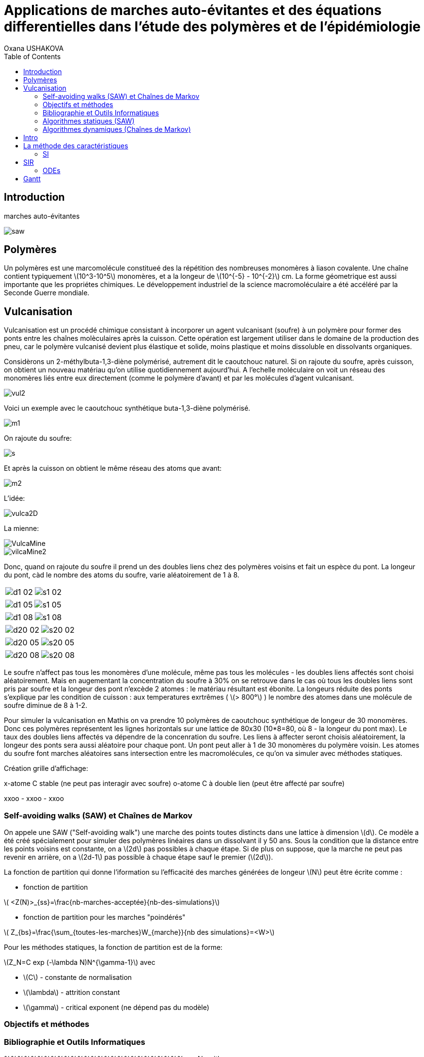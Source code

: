 = Applications de marches auto-évitantes et des équations differentielles dans l'étude des polymères et de l'épidémiologie
Oxana USHAKOVA
:feelpp: Feel++
:stem: latexmath
:toc:


== Introduction

marches auto-évitantes 

image::saw.png[]

== Polymères

Un polymères est une marcomolécule constitueé des la répétition des nombreuses monomères à liason covalente. Une chaîne contient typiquement stem:[10^3-10^5] monomères, et a la longeur de stem:[10^{-5} - 10^{-2}] cm.
La forme géometrique est aussi importante que les propriétes chimiques.
Le développement industriel de la science macromoléculaire a été accéléré par la Seconde Guerre mondiale.


== Vulcanisation 

Vulcanisation est un procédé chimique consistant à incorporer un agent vulcanisant (soufre) à un polymère pour former des ponts entre les chaînes molèculaires après la cuisson. Cette opération est largement utiliser dans le domaine de la production des pneu, car le polymère vulcanisé devient plus élastique et solide, moins plastique et moins dissoluble en dissolvants organiques.

Considèrons un 2-méthylbuta-1,3-diène polymérisé, autrement dit le caoutchouc naturel. Si on rajoute du soufre, après cuisson, on obtient un nouveau matériau qu'on utilise quotidiennement aujourd'hui. A l'echelle moléculaire on voit un réseau des monomères liés entre eux directement (comme le polymère d'avant) et par les molécules d'agent vulcanisant.

image::vul2.png[]

Voici un exemple avec le caoutchouc synthétique buta-1,3-diène polymérisé. 

image::m1.png[]

On rajoute du soufre: 

image::s.png[]

Et après la cuisson on obtient le même réseau des atoms que avant:
 
image::m2.png[]


L'idée:

image::vulca2D.png[]

La mienne:

image::VulcaMine.png[]

image::vilcaMine2.png[]

Donc, quand on rajoute du soufre il prend un des doubles liens chez des polymères voisins et fait un espèce du pont. La longeur du pont, càd le nombre des atoms du soufre, varie aléatoirement de 1 à 8. 

|====
image:d1_02.jpg[] | image:s1_02.jpg[]
|====


|====
image:d1_05.jpg[] | image:s1_05.jpg[]
|====


|====
image:d1_08.jpg[] | image:s1_08.jpg[]
|====



|====
image:d20_02.jpg[] | image:s20_02.jpg[]
|====



|====
image:d20_05.jpg[] | image:s20_05.jpg[]
|====



|====
image:d20_08.jpg[] | image:s20_08.jpg[]
|====

















Le soufre n'affect pas tous les monomères d'une molécule, même pas tous les molécules - les doubles liens affectés sont choisi aléatoirement. Mais en augementant la concentration du soufre à 30% on se retrouve dans le cas où tous les doubles liens sont pris par soufre et la longeur des pont n'excède 2 atomes : le matériau résultant est ébonite. La longeurs réduite des ponts s'explique par les condition de cuisson : aux temperatures exrtrêmes ( stem:[> 800°] ) le nombre des atomes dans une molécule de soufre diminue de 8 à 1-2. 


Pour simuler la vulcanisation en Mathis on va prendre 10 polymères de caoutchouc synthétique de longeur de 30 monomères. Donc ces polymères représentent les lignes horizontals sur une lattice de 80x30 (10*8=80, où 8 - la longeur du pont max). Le taux des doubles liens affectés va dépendre de la concenration du soufre. Les liens à affecter seront choisis aléatoirement, la longeur des ponts sera aussi aléatoire pour chaque pont. Un pont peut aller à 1 de 30 monomères du polymère voisin. Les atomes du soufre font marches aléatoires sans intersection entre les macromolécules, ce qu'on va simuler avec méthodes statiques.

Création grille d'affichage:

x-atome C stable (ne peut pas interagir avec soufre)
o-atome C à double lien (peut être affecté par soufre)

xxoo - xxoo - xxoo





 



=== Self-avoiding walks (SAW) et Chaînes de Markov

On appele une SAW ("Self-avoiding walk") une marche des points toutes distincts dans une lattice à dimension stem:[d]. Ce modèle a été créé spécialement pour simuler des polymères linéaires dans un dissolvant il y 50 ans.
Sous la condition que la distance entre les points voisins est constante, on a stem:[2d] pas possibles à chaque étape. Si de plus on suppose, que la marche ne peut pas revenir en arrière, on a stem:[2d-1] pas possible à chaque étape sauf le premier (stem:[2d]).

La fonction de partition qui donne l'iformation su l'efficacité des marches générées de longeur stem:[N] peut être écrite comme :

* fonction de partition

stem:[ <Z(N)>_{ss}=\frac{nb-marches-acceptée}{nb-des-simulations}]

* fonction de partition pour les marches "poindérés"

stem:[ Z_{bs}=\frac{\sum_{toutes-les-marches}W_{marche}}{nb des simulations}=<W>]

Pour les méthodes statiques, la fonction de partition est de la forme:

stem:[Z_N=C exp (-\lambda N)N^{\gamma-1}] avec

* stem:[C] - constante de normalisation
* stem:[\lambda] - attrition constant
* stem:[\gamma] - critical exponent (ne dépend pas du modèle)


=== Objectifs et méthodes

=== Bibliographie et Outils Informatiques
%%%%%%%%%%%%%%%%%%%%%%%%%%%
== Algorithmes

=== Algorithmes statiques (SAW)

Les algorithmes dynamiques se basent sur SAW, autrement dit l'itération stem:[n] ne dépend pas de stem:[\sum_0^{n-1}].

==== Simple Sampling

. Se mettre à l'origine du polymère
. Générer le premier pas aléatoirement/Choisir le premier pas arbitrairement
. Choisir aléatoirement un des stem:[2d-1] pas
. Si la marche générée s'intersecte, on la rejète et commence dès le début - étape 1
. Si la marche générée nous convient, on rajoute ce pas dans la marche
. Si la marche générée est de longeur souhaitée,on accepte la marche. Sinon, on revient vers étape 3.
. Répéter jusqu'à la marche soit de la longeur souhaitée.

===== _Avantages_
* Facile à programmer
* Pas de bias : toutes configurations sont possibles

===== _Disavantages_
* Pas efficace pour des chaînes longues dans petites dimensions car la taux du rejet devient trop élévé.


==== Biased Sampling (Méthode de Rosenbluth)
. Se mettre à l'origine du polymère
. Générer le premier pas aléatoirement/Choisir le premier pas arbitrairement
. Trouver tous les pas qui ne donne pas l'intersection
. Si il n'y a pas de tels pas - on met le poids stem:[\omega=0], on rejète la marche générée et on revient vers le début - étape 2. Sinon on ajoute ce pas à la marche et recalculont le poids stem:[\omega].
. Si la marche générée est de longeur souhaitée, on accepte la marche et on calcule le poids total. Sinon, on revient vers étape 3.
. Répéter jusqu'à la marche soit de la longeur souhaitée


===== _Avantages_
* Pas difficile à programmer
* Beaucoup plus efficace que l'algorithme précedent
* Pas de bias : toutes configurations sont possibles

===== _Disavantages_
* Pas efficace pour des chaînes trop longues dans petites dimensions car la taux du rejet devient trop élévé.





=== Algorithmes dynamiques (Chaînes de Markov)



Les algorithmes statiques se basent sur les chaînes de Markov, autrement dit l'itération stem:[n] ne dépend que de stem:[n-1].

==== Algorithme de Reptation 

. Générer ou chisir un SAW à n pas
. Choisir une fin aléatoirement et la retirer
. Choisir aléatoirement un des stem:[2d-1] pas possibles de l'autre côté
. Si ce pas donne l'intersection, on revient à l'arrière et considère  cette configuration comme nouvelle
. Si ce pas ne donne pas de l'intersection,   on considère cette configuration comme nouvelle
. On revient à l'étape 2 jusqu'à on a la longeur  souhaitée de la marche

===== _Avantages_
* Très efficace
* Chaque itération ne demande que un peu de calcul
 
===== _Disavantages_
* Pas intuitive
* Le résultat dépend de l'origine, de la condition initiale
* Bias : il y a des configuration qu'on ne peut jamais obtenir


==== Algorithme de pivot

. Générer ou chisir un SAW à n pas
. Choisir aléatoirement un pivot sur la marche. Ce pivot divise la marche en deux
. Choisir aléatoirement une des deux sous-marches
. Choisir aléatoirement un opération symétrique et l'appliquer à la sous-marche
. Si cette opération donne l'intersection, on revient à l'arrière et considère  cette configuration comme nouvelle
. Si cette opération ne donne pas de l'intersection,   on considère cette configuration comme nouvelle
. On revient à l'étape 2 jusqu'à on a la longeur  souhaitée de la marche

===== _Avantages_
* Converge vite
* Pas de bias : toutes configurations sont possibles 

===== _Disavantages_
* Chaque itération demande beaucoup de calcul
* Difficile à implémenter à l'ordinateur : nombres des symétries augement très vite
* Pas trop efficace pour des chaînes longues, mais converge toujours aussi vite 




== Intro 

Les modèles mathématiques de maladies infectieuses ont commencé à être mis en pratique avec le problème du SIDA dans les années 1980. Ces modèles se basent sur le même rincipe :  on divise la population en classes épidémiologiques tels que les individus susceptibles d'être infectés, ceux qui sont infectieux, et ceux qui ont acquis une immunité à la suite de la guérison. Cette approche est utilisée non seulement   pour modéliser de très nombreuses maladies, mais aussi dans l'étude de la science des réseaux.

== La méthode des caractéristiques

La méthode des caractéristiques est une technique permettant de résoudre les équations aux dérivées partielles. Particulièrement adaptée aux problèmes de transport, elle est utilisée dans de nombreux domaines tels que la mécanique des fluides ou le transport de particules. 

Pour une équation aux dérivées partielles du premier ordre, la méthode des caractéristiques cherche des courbes  « caractéristiques » le long desquelles l'équation aux dérivées partielles se réduit à une simple équation différentielle ordinaire. La résolution de l'équation différentielle ordinaire le long d'une caractéristique permet de retrouver la solution du problème original.


=== SI

image::SIscheme.png[]

Modèle SI en mathis

video::SI.mp4[]

== SIR

SIR : susceptible, infected, recovered - est un modèle très simple, à partir duquel on dérive des modèles plus complexes. SIR permet de modèliser la propagation de la rougele ou parotidite virale. De plus, on supose le cas sans dynamique vitale, c.à.d personne n'est ni née, ni décédée.

image::SIRscheme.png[]

image::SIRdynamique.png[]

=== ODEs

Problème initial:

* stem:[S'= \gamma R - \alpha IS] 
* stem:[I'= \alpha IS - \beta I]
* stem:[R'= \beta I - \gamma R] 

where stem:[S+I+R=1]

Et si l'immunauté n'est pas permanent? (la grippe)

Stochastique SIR: on fait le choix aléatoire entre S,I,R:

* Si on choisi S, donc on le change pour I avec la probabilité stem:[ \frac{\alpha NI(t)}{N-1}]
* Si on choisi I, donc on le change pour R avec la probabilité stem:[\beta]
* Si on choisi R, donc on le change pour S avec la probabilité stem:[\gamma]

Sous les hypothèses:

* stem:[A(\Delta t) \approx A_0 \Delta t]
* stem:[B(\Delta t) \approx B_0 \Delta t]
* stem:[C(\Delta t) \approx C_0 \Delta t]

On obtient la discretization Euler du problème initial:

* stem:[S(t+\Delta t)=S(t)(1-A(\Delta t)I(t))+R(t)C(\Delta t)]
* stem:[I(t+\Delta t)=I(t)(1-B(\Delta t))+A(\Delta t) I(t) S(t)]
* stem:[R(t+\Delta t)=R(t)(1-C(\Delta t))+B(\Delta t)I(t)]

==== Dérivation de EDP hyperbolique de Kolmogorov pour un modèle stochastique discrèt:

Supposons stem:[P_{N, \Delta t} (t,n,m)] - la probabilité au moment stem:[t] d'avoir stem:[n] personnes susceptibles, stem:[m] personnes infectées et stem:[N-n-m] personnes immunisées dans population constante stem:[N].

Les constantes stem:[\alpha, \beta, \gamma] au limite 


stem:[P_{N, \Delta t} (t+\Delta t,n,m) = \alpha \frac{(n+1)(m-1)}{N(N-1)} P_{N, \Delta t}(t,n+1,m-1)] 
stem:[ + \beta \frac{m+1}{N} P_{N, \Delta t} (t,n,m+1) + \gamma \frac{N-n-m+1}{N}P_{N, \Delta t}(t,n-1,m) ] 
stem:[ + (\frac{n}{N} (1-\alpha \frac{m}{N-1}) +\frac{m}{N}(1-\beta) + \frac {N-n-m}{N}(1-\gamma)  ) P_{N, \Delta t}(t,n,m)]

Maintenant, on pose stem:[x=n/N], stem:[y=m/N] et stem:[p(t,x,y)=NP_{N, \Delta t}(t,xN,yN)].

stem:[t+\Delta t,x,y)= \alpha \frac{(x+1/N)(y-1/N)}{1-1/N} p(t,x+1/N,y-1/N)]
stem:[+ \beta (y+\frac{1}{N}) p(t,x,y+1/N) + \gamma (1-x-y+\frac{1}{N}) p(t,x-1/N,y)] 
stem:[ + (x(1-\frac{\alpha y}{1-1/N}) +y(1-\beta)+(1-x-y)(1-\gamma)  p(t,x,y)]
stem:[ \approx p+\frac{1}{N} (\partial_x ((\alpha xy - \gamma(1-x-y))p) +\partial_y((\beta-\alpha x)yp) ]

Enfin, on obtient EDP hyperbolique de Kolmogorov stem:[\partial_t p = \partial_x ((axy-c(1-x-y))p)+\partial_y ((b-ax)yp) ] avec la probabilité
stem:[ \frac{d}{dt} \int_S p(t,x,y)dxdy=0] où S est un triangle.

Dans le cas où on suppose qu'on sait la proportion exacte de stem:[S,I] et stem:[ R] au moment stem:[t], donc on peut trouver la solution pour tout stem:[t].  Dans notre cas, on ne sait que la loi de  = probabilité, donc l'équation de Kolmogorov transport cette probabilité dans le temps.

==== SIR comme EDP de transport

**x** = (x,y) , stem:[\Phi_t(\textbf{x})]
* X =c(1-X-Y)-stem:[\alpha] XY
* Y =(aX-b)Y

Let stem:[p_0(\textbf{x}) \in C^1 (R^2)]
stem:[ F * \nabla Q = - \nabla * F ] (F is rhs)

stem:[p(t,x,y) = e^{Q(\textbf x)-Q(\Phi_{-t}(\textbf{x}))}p_0(\Phi_{-t}(\textbf{x}))] avec stem:[\textbf{x}=(x,y)].

stem:[e^{-Q(\phi_t( \textbf{x}_0))}p(t,\phi_t(\textbf{x}_0)) =e^{Q(\textbf{x}_0)} p_0(\textbf{x}_0) ]

Donc au final:

stem:[0=e^{Q(\phi_t (x_0))} \frac{d}{dt} e^{-Q(\phi_t(\textbf{x}_0))}p(t,\phi_t(\textbf{x}_0))= ]
stem:[=-F(\phi_t(\textbf{x}_0))*\nabla Q (\phi_t(\textbf{x}_0))p(t,\phi_t(\textbf{x}_0))+\partial_t p(t,\phi_t (\textbf{x}_0))+F(\phi_t(\textbf{x}_0)) \nabla p(t,\phi_t(\textbf{x}_0))]
stem:[=\nabla * Fp+ F\nabla p+ \partial_t p]
stem:[=\partial_t p + \nabla *(pF)]

Les equations du modèle SIR  forment les caractéristiques pour l'EDP hyperbolique de Kolmogorov et la densité de la probabilité sera transporté le long de ces caractéristiques.





== Gantt



image::gantt.png[]










